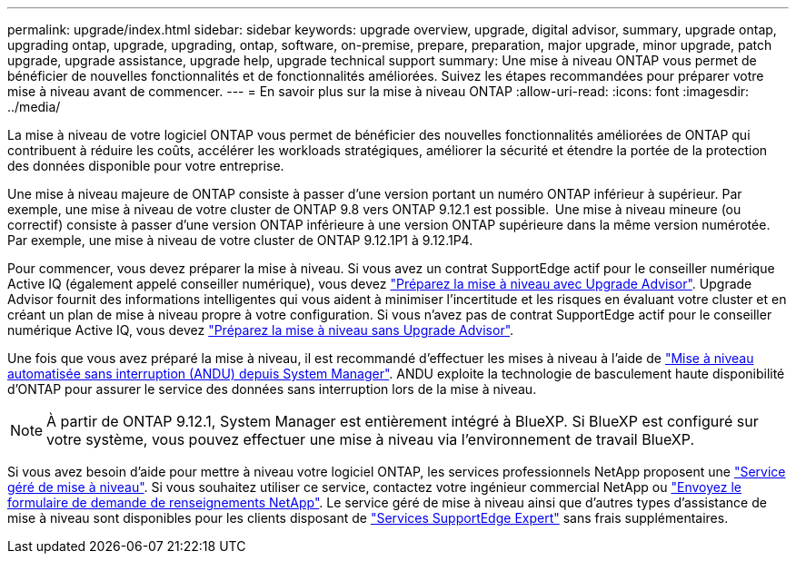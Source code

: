 ---
permalink: upgrade/index.html 
sidebar: sidebar 
keywords: upgrade overview, upgrade, digital advisor, summary, upgrade ontap, upgrading ontap, upgrade, upgrading, ontap, software, on-premise, prepare, preparation, major upgrade, minor upgrade, patch upgrade, upgrade assistance, upgrade help, upgrade technical support 
summary: Une mise à niveau ONTAP vous permet de bénéficier de nouvelles fonctionnalités et de fonctionnalités améliorées. Suivez les étapes recommandées pour préparer votre mise à niveau avant de commencer. 
---
= En savoir plus sur la mise à niveau ONTAP
:allow-uri-read: 
:icons: font
:imagesdir: ../media/


[role="lead"]
La mise à niveau de votre logiciel ONTAP vous permet de bénéficier des nouvelles fonctionnalités améliorées de ONTAP qui contribuent à réduire les coûts, accélérer les workloads stratégiques, améliorer la sécurité et étendre la portée de la protection des données disponible pour votre entreprise.

Une mise à niveau majeure de ONTAP consiste à passer d'une version portant un numéro ONTAP inférieur à supérieur. Par exemple, une mise à niveau de votre cluster de ONTAP 9.8 vers ONTAP 9.12.1 est possible.  Une mise à niveau mineure (ou correctif) consiste à passer d'une version ONTAP inférieure à une version ONTAP supérieure dans la même version numérotée. Par exemple, une mise à niveau de votre cluster de ONTAP 9.12.1P1 à 9.12.1P4.

Pour commencer, vous devez préparer la mise à niveau. Si vous avez un contrat SupportEdge actif pour le conseiller numérique Active IQ (également appelé conseiller numérique), vous devez link:create-upgrade-plan.html["Préparez la mise à niveau avec Upgrade Advisor"]. Upgrade Advisor fournit des informations intelligentes qui vous aident à minimiser l'incertitude et les risques en évaluant votre cluster et en créant un plan de mise à niveau propre à votre configuration. Si vous n'avez pas de contrat SupportEdge actif pour le conseiller numérique Active IQ, vous devez link:prepare.html["Préparez la mise à niveau sans Upgrade Advisor"].

Une fois que vous avez préparé la mise à niveau, il est recommandé d'effectuer les mises à niveau à l'aide de link:task_upgrade_andu_sm.html["Mise à niveau automatisée sans interruption (ANDU) depuis System Manager"].  ANDU exploite la technologie de basculement haute disponibilité d'ONTAP pour assurer le service des données sans interruption lors de la mise à niveau.


NOTE: À partir de ONTAP 9.12.1, System Manager est entièrement intégré à BlueXP. Si BlueXP est configuré sur votre système, vous pouvez effectuer une mise à niveau via l'environnement de travail BlueXP.

Si vous avez besoin d'aide pour mettre à niveau votre logiciel ONTAP, les services professionnels NetApp proposent une link:https://www.netapp.com/pdf.html?item=/media/8144-sd-managed-upgrade-service.pdf["Service géré de mise à niveau"^]. Si vous souhaitez utiliser ce service, contactez votre ingénieur commercial NetApp ou link:https://www.netapp.com/forms/sales-contact/["Envoyez le formulaire de demande de renseignements NetApp"^]. Le service géré de mise à niveau ainsi que d'autres types d'assistance de mise à niveau sont disponibles pour les clients disposant de link:https://www.netapp.com/pdf.html?item=/media/8845-supportedge-expert-service.pdf["Services SupportEdge Expert"^] sans frais supplémentaires.

